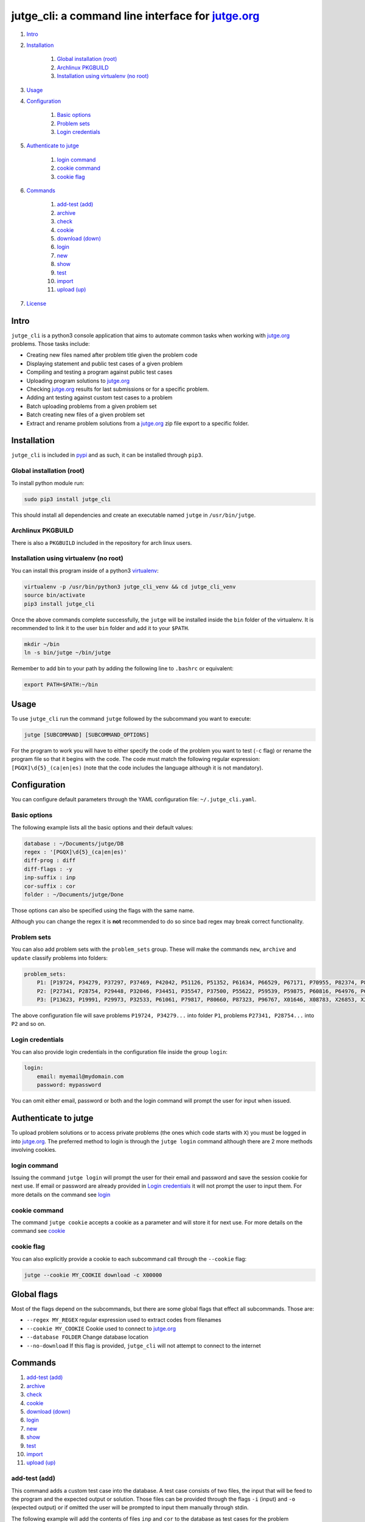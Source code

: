 jutge\_cli: a command line interface for `jutge.org`_
=========================================================================

#. `Intro`_
#. `Installation`_

    #. `Global installation (root)`_
    #. `Archlinux PKGBUILD`_
    #. `Installation using virtualenv (no root)`_

#. `Usage`_
#. `Configuration`_

    #. `Basic options`_
    #. `Problem sets`_
    #. `Login credentials`_

#. `Authenticate to jutge`_

    #. `login command`_
    #. `cookie command`_
    #. `cookie flag`_

#. `Commands`_

    #. `add-test (add)`_
    #. `archive`_
    #. `check`_
    #. `cookie`_
    #. `download (down)`_
    #. `login`_
    #. `new`_
    #. `show`_
    #. `test`_
    #. `import`_
    #. `upload (up)`_

#. `License`_

Intro
-----

``jutge_cli`` is a python3 console application that aims to automate common
tasks when working with `jutge.org`_ problems. Those tasks
include:

* Creating new files named after problem title given the problem code
* Displaying statement and public test cases of a given problem
* Compiling and testing a program against public test cases
* Uploading program solutions to `jutge.org`_
* Checking `jutge.org`_ results for last submissions or for
  a specific problem.
* Adding ant testing against custom test cases to a problem
* Batch uploading problems from a given problem set
* Batch creating new files of a given problem set
* Extract and rename problem solutions from a `jutge.org`_ zip file export
  to a specific folder.


Installation
------------

``jutge_cli`` is included in `pypi <https://pypi.org/project/jutge_cli/>`_
and as such, it can be installed through ``pip3``.


Global installation (root)
~~~~~~~~~~~~~~~~~~~~~~~~~~

To install python module run:

.. code:: sh

    sudo pip3 install jutge_cli

This should install all dependencies and create an executable named
``jutge`` in ``/usr/bin/jutge``.


Archlinux PKGBUILD
~~~~~~~~~~~~~~~~~~

There is also a ``PKGBUILD`` included in the repository for arch linux users.


Installation using virtualenv (no root)
~~~~~~~~~~~~~~~~~~~~~~~~~~~~~~~~~~~~~~~

You can install this program inside of a python3
`virtualenv <https://virtualenv.pypa.io/>`_:

.. code:: sh

    virtualenv -p /usr/bin/python3 jutge_cli_venv && cd jutge_cli_venv
    source bin/activate
    pip3 install jutge_cli

Once the above commands complete successfully, the ``jutge`` will be installed
inside the ``bin`` folder of the virtualenv. It is recommended to link it to
the user ``bin`` folder and add it to your ``$PATH``.

.. code:: sh

    mkdir ~/bin
    ln -s bin/jutge ~/bin/jutge

Remember to add bin to your path by adding the following line to ``.bashrc``
or equivalent:

.. code:: sh

    export PATH=$PATH:~/bin


Usage
-----

To use ``jutge_cli`` run the command ``jutge`` followed by the
subcommand you want to execute:

.. code:: sh

    jutge [SUBCOMMAND] [SUBCOMMAND_OPTIONS]

For the program to work you will have to either specify the code of the
problem you want to test (``-c`` flag) or rename the program file so
that it begins with the code. The code must match the following regular
expression: ``[PGQX]\d{5}_(ca|en|es)`` (note that the code includes the
language although it is not mandatory).


Configuration
-------------

You can configure default parameters through the YAML configuration file:
``~/.jutge_cli.yaml``.

Basic options
~~~~~~~~~~~~~

The following example lists all the basic options and
their default values:

.. code:: yaml

    database : ~/Documents/jutge/DB
    regex : '[PGQX]\d{5}_(ca|en|es)'
    diff-prog : diff
    diff-flags : -y
    inp-suffix : inp
    cor-suffix : cor
    folder : ~/Documents/jutge/Done

Those options can also be specified using the flags with the same name.

Although you can change the regex it is **not** recommended to do so since bad
regex may break correct functionality.


Problem sets
~~~~~~~~~~~~

You can also add problem sets with the ``problem_sets`` group. These will
make the commands ``new``, ``archive`` and ``update`` classify problems into
folders:

.. code:: yaml

    problem_sets:
        P1: [P19724, P34279, P37297, P37469, P42042, P51126, P51352, P61634, P66529, P67171, P70955, P82374, P89265, P92351, P98960, P99182, X54725, X59678, X64734, X89070]
        P2: [P27341, P28754, P29448, P32046, P34451, P35547, P37500, P55622, P59539, P59875, P60816, P64976, P65171, P74398, P79784, P85370, P97156, X30229, X32391, X80452]
        P3: [P13623, P19991, P29973, P32533, P61061, P79817, P80660, P87323, P96767, X01646, X08783, X26853, X29759, X59091, X84338, X98097]

The above configuration file will save problems ``P19724, P34279...`` into
folder ``P1``, problems ``P27341, P28754...`` into ``P2`` and so on.


Login credentials
~~~~~~~~~~~~~~~~~

You can also provide login credentials in the configuration file inside
the group ``login``:

.. code:: yaml

    login:
        email: myemail@mydomain.com
        password: mypassword

You can omit either email, password or both and the login command will
prompt the user for input when issued.


Authenticate to jutge
---------------------

To upload problem solutions or to access private problems (the ones which code
starts with ``X``) you must be logged in into `jutge.org`_.
The preferred method to login is through the ``jutge login`` command although
there are 2 more methods involving cookies.


login command
~~~~~~~~~~~~~

Issuing the command ``jutge login`` will prompt the user for their email and
password and save the session cookie for next use. If email or
password are already provided in `Login credentials`_ it will not prompt the
user to input them. For more details on the command see `login`_


cookie command
~~~~~~~~~~~~~~

The command ``jutge cookie`` accepts a cookie as a parameter and will
store it for next use. For more details on the command see `cookie`_


cookie flag
~~~~~~~~~~~

You can also explicitly provide a cookie to each subcommand call through the
``--cookie`` flag:

.. code:: sh

    jutge --cookie MY_COOKIE download -c X00000


Global flags
------------

Most of the flags depend on the subcommands, but there are some global
flags that effect all subcommands. Those are:

-  ``--regex MY_REGEX`` regular expression used to extract codes from filenames
-  ``--cookie MY_COOKIE`` Cookie used to connect to `jutge.org`_
-  ``--database FOLDER`` Change database location
-  ``--no-download`` If this flag is provided, ``jutge_cli`` will not attempt
   to connect to the internet


Commands
--------

#. `add-test (add)`_
#. `archive`_
#. `check`_
#. `cookie`_
#. `download (down)`_
#. `login`_
#. `new`_
#. `show`_
#. `test`_
#. `import`_
#. `upload (up)`_

add-test (add)
~~~~~~~~~~~~~~

This command adds a custom test case into the database. A test case consists
of two files, the input that will be feed to the program and the expected
output or solution. Those files can be provided through the flags ``-i``
(input) and ``-o`` (expected output) or if omitted the user will be prompted to
input them manually through stdin.

The following example will add the contents of files ``inp`` and ``cor`` to
the database as test cases for the problem ``P00001_ca``

.. code:: sh

    # Add the contents of inp and cor to the database for problem P00001_ca:
    jutge add-test -i inp -o cor P00001_ca_prog.cpp

    # Prompt the user to enter the input and expected output and add them to
    # the database for problem P00001_ca:
    jutge add-test P00001_ca_prog.cpp


archive
~~~~~~~

Move problem file to the archive folder. This folder can be
changed through the ``-f`` flag. To overwrite files already in the folder
use the ``--overwrite`` flag.

The default behaviour is to move the file to the folder, if you want to copy
it instead use the ``--copy`` flag.

The following example will move the file ``P00001_ca_prog.cpp`` to the
folder ``Accepted`` and overwrite if already in the folder.

.. code:: sh

    jutge archive --folder Accepted/ P00001_ca_prog.cpp --overwrite


check
~~~~~

Checks submissions to `jutge.org`_
and displays them in the terminal. The program will return 0 if the last
submission's verdict is ``AC`` or ``100/100``  and 1 otherwise.

This subcommand accepts 3 flags:

* ``--last`` show only the last submission
* ``--reverse`` order the output so that the last submission is on top
* ``--code`` check if a given problem code is accepted, rejected or not done
  yet


cookie
~~~~~~

Add cookie provided as first argument to a temporary directory so it is used
for next commands. If the first argument is ``delete`` the current cookie
will be deleted and if the argument is ``print`` or ``show`` it will
output the current saved cookie.

The command will check that the provided cookie is valid before saving the
value, to skip this check use the flag ``--skip-check``.


download (down)
~~~~~~~~~~~~~~~

This command will attempt to download the html page and zip file corresponding
to the given problem from `jutge.org`_ and add them to the
database. Either a code flag (``-c``) or a program file (``-p``) must be
provided.

Note that other commands that depend on the database files will
automatically try to download them if they don't exist and therefore
this command is only useful when populating the database in advance.

The following example will populate the local database for problem
``P00001_en``:

.. code:: sh

    jutge download P00001_en


login
~~~~~

Prompt the user to input their credentials and login to `jutge.org`_. If
credentials are already specified in the configuration file (`Login
credentials`_) it will not prompt for them.

The flags ``--email`` and ``--password`` can be used to specify the credentials
without prompting and to override the ones specified in the configuration file.


new
~~~

This command must be followed by a code. It will fetch the problem title
from the code and create a new file whose name is the code followed by
the title. The ``--extension`` or ``-e`` flag can be used to specify the
extension of the file (defaults to ``cpp``).

If flag ``--problem-set`` is provided, all programs in the specified problem
set will be created inside a folder named after the problem set.

The following example will populate create a new python file named
``P87523_ca_-_Hola-adéu.py``

.. code:: sh

    jutge new P87523_ca --extension py


show
~~~~

This command provides 3 sub commands to print information about the problem.
Those are:

-  ``title`` print problem title
-  ``stat`` print statement
-  ``cases`` print test cases in database

By default ``stat`` will parse the problem statement through ``pypandoc`` to
optimize the output for terminal if you prefer raw HTML or ``pypandoc`` takes
to much time to parse the output you can use the flag ``--html``.

The following example will print all cases in the database for the problem
``P87523_ca`` (if any).

.. code:: sh

    jutge show cases P87523_ca


test
~~~~

This is the most useful command in the tool set. It allows to test your
code against all the test cases found in the database and output side by
side differences using ``diff``.

The command takes a file that can be either an executable or source file or
script of a supported language executable file as parameter and tests it
against the test cases in the database folder. Note that if the program if a
source file that needs to be compiled, ``jutge_cli`` will compile it to
a file named after the original name with extension ``.x``.

You can specify an other program to act as ``diff`` (such as ``colordiff``) and
its flags (separated by commas) through ``--diff-prog`` and ``--diff-flags``.

The following example will test the executable ``P87523_ca_prog.x`` against
the test cases for problem P87523\_ca. The expected output and the output of
the program will be shown side by side using ``colordiff``.

.. code:: sh

    jutge test P87523_ca_prog.x --diff-prog colordiff


import
~~~~~~

This command extracts all accepted submissions from a `jutge.org`_ zip file,
renames them according to their title and adds them to the archive folder
that can be specified through the ``-f`` flag or in the main configuration
file. Note that the zip file must be the one downloaded from your
`jutge.org`_ profile.

.. code:: sh

    jutge import problems.zip


upload (up)
~~~~~~~~~~~

This command uploads a file to `jutge.org`_ to be
evaluated. Note that you must have a valid cookie previously saved by ``jutge
cookie PHPSSID`` or you can provide it through the ``--cookie`` flag. As of
now, the program cannot report if the upload was successful so you will have to
check your submissions page manually. The compiler to use will be determined by
the filename extension but you can specify another one through the
``--compiler`` flag.

.. code:: sh

    jutge upload P00001_ca_prog.cpp --compiler 'G++'

If the flag ``--problem-set`` the command will upload all problems from the
specified set found in the current working directory or in the set folder in
the current working directory. (Keep in mind that `jutge.org`_ limits the
number of submissions to 20 per hour so it is discouraged to use this flag
with large problem sets)

By default upload will test all problems against public test cases in the
database (not including custom ones). You can skip those checks with the flag
``--skip-test``

If you want to check the submitted problem verdict directly after upload, use
the flag ``--check`` which will wait for the judge verdict and output it.

License
-------

This software is licensed under the `GPL v3 license
<http://www.gnu.org/copyleft/gpl.html>`_.

.. _jutge.org: https://jutge.org
